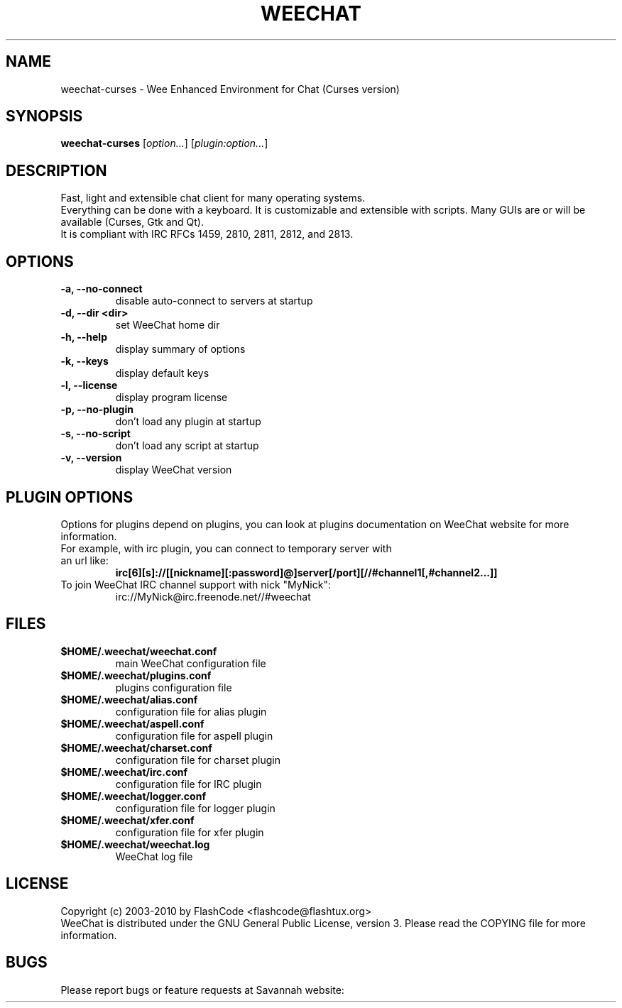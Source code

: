 .TH WEECHAT 1 "April 2010" "FlashCode"

.SH NAME
weechat-curses \- Wee Enhanced Environment for Chat (Curses version)

.SH SYNOPSIS
.B weechat-curses
.RI [ option... ]
.RI [ plugin:option... ]
.br

.SH DESCRIPTION
Fast, light and extensible chat client for many operating systems.
.br
Everything can be done with a keyboard. It is customizable and extensible with scripts.
Many GUIs are or will be available (Curses, Gtk and Qt).
.br
It is compliant with IRC RFCs 1459, 2810, 2811, 2812, and 2813.

.SH OPTIONS
.TP
.B \-a, \-\-no\-connect
.br
disable auto-connect to servers at startup
.TP
.B \-d, \-\-dir <dir>
.br
set WeeChat home dir
.TP
.B \-h, \-\-help
.br
display summary of options
.TP
.B \-k, \-\-keys
.br
display default keys
.TP
.B \-l, \-\-license
.br
display program license
.TP
.B \-p, \-\-no\-plugin
.br
don't load any plugin at startup
.TP
.B \-s, \-\-no\-script
.br
don't load any script at startup
.TP
.B \-v, \-\-version
.br
display WeeChat version

.SH PLUGIN OPTIONS
Options for plugins depend on plugins, you can look at plugins documentation on WeeChat website for more information.
.TP
For example, with irc plugin, you can connect to temporary server with an url like:
.B irc[6][s]://[[nickname][:password]@]server[/port][//#channel1[,#channel2...]]
.TP
To join WeeChat IRC channel support with nick "MyNick":
irc://MyNick@irc.freenode.net//#weechat

.SH FILES
.TP
.B $HOME/.weechat/weechat.conf
main WeeChat configuration file
.TP
.B $HOME/.weechat/plugins.conf
plugins configuration file
.TP
.B $HOME/.weechat/alias.conf
configuration file for alias plugin
.TP
.B $HOME/.weechat/aspell.conf
configuration file for aspell plugin
.TP
.B $HOME/.weechat/charset.conf
configuration file for charset plugin
.TP
.B $HOME/.weechat/irc.conf
configuration file for IRC plugin
.TP
.B $HOME/.weechat/logger.conf
configuration file for logger plugin
.TP
.B $HOME/.weechat/xfer.conf
configuration file for xfer plugin
.TP
.B $HOME/.weechat/weechat.log
WeeChat log file

.SH LICENSE
Copyright (c) 2003-2010 by FlashCode <flashcode@flashtux.org>
.br
WeeChat is distributed under the GNU General Public License, version 3.
Please read the COPYING file for more information.

.SH BUGS
Please report bugs or feature requests at Savannah website:
.br
- Bugs:
.UR
http://savannah.nongnu.org/bugs/?group=weechat
.br
- Feature requests:
.UR
http://savannah.nongnu.org/task/?group=weechat

.SH AUTHOR
WeeChat is written by FlashCode <flashcode@flashtux.org>
.br
Web:
.UR
http://www.weechat.org/
